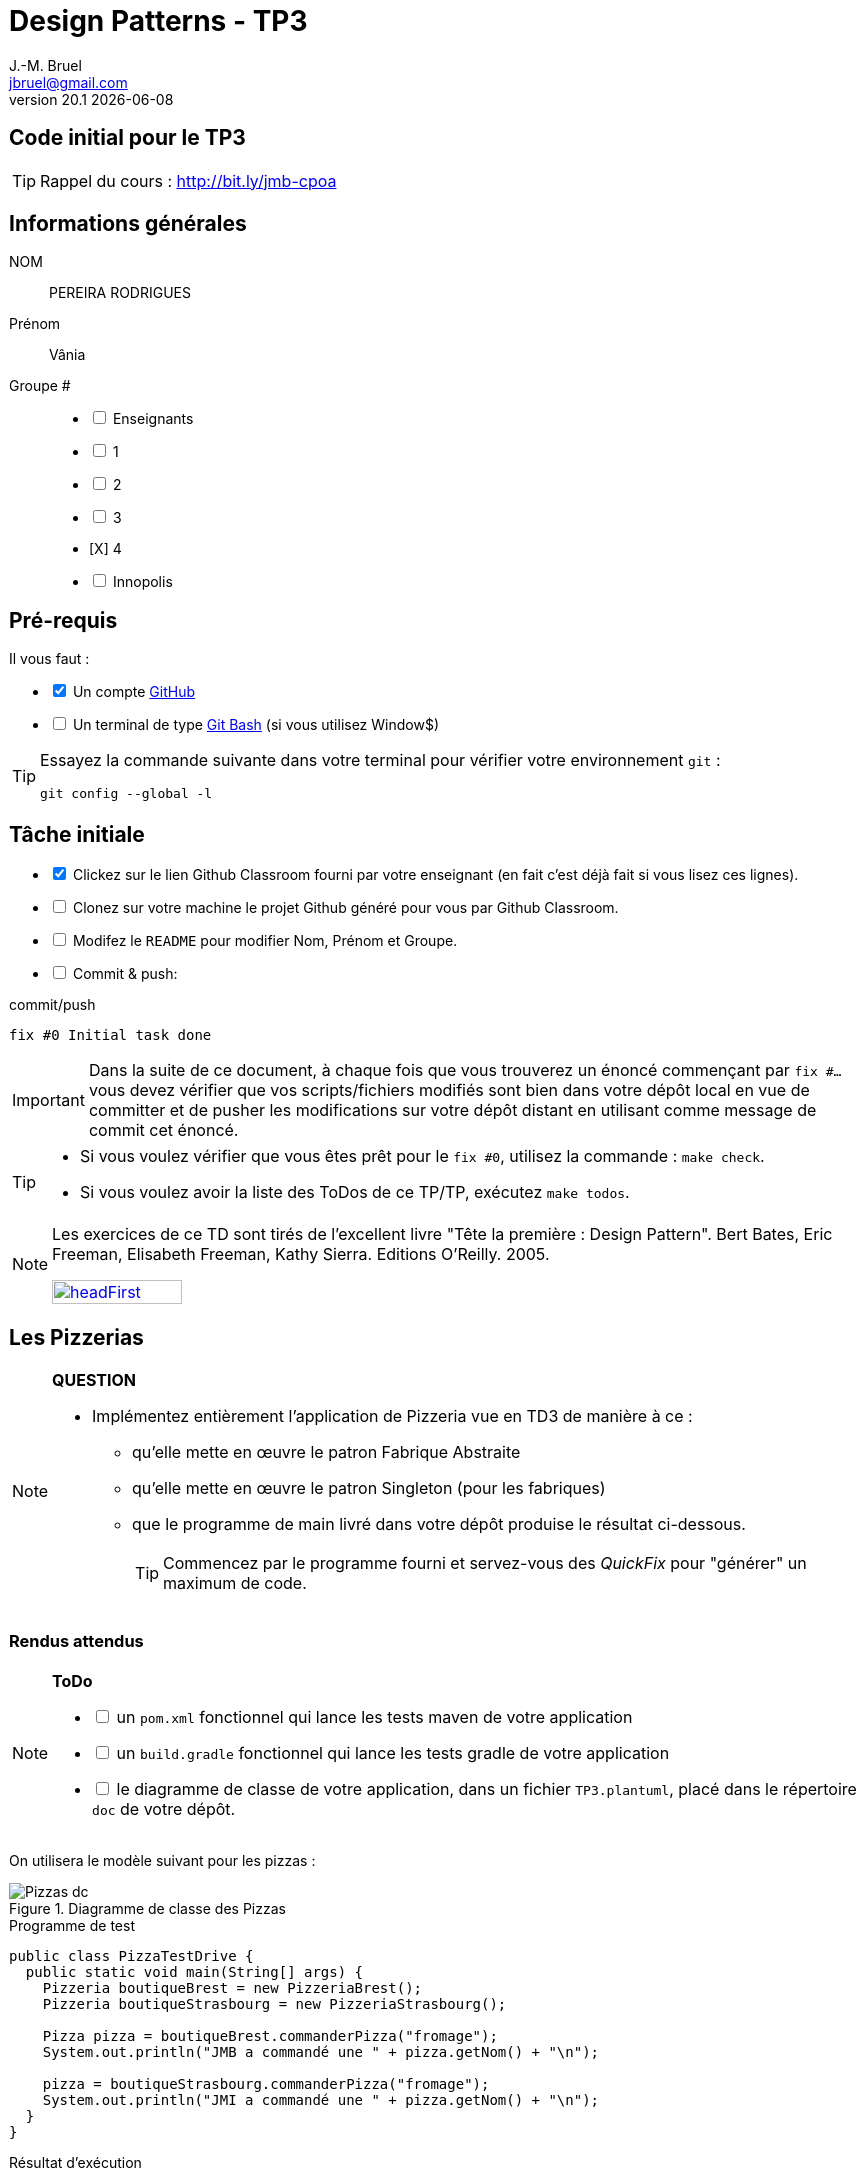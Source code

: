 = Design Patterns - TP3
J.-M. Bruel <jbruel@gmail.com>
v20.1 {localdate}
:tdnum: TP3
:uk!:
:imagesdir: images
//------------------------- variables de configuration
// only used when master document
:icons: font
:experimental:
:numbered!:
:status:
:source-highlighter: rouge
:baseURL: :baseURL: http://bit.ly/innopolis-patterns
:github: https://github.com[GitHub]
// Specific to GitHub
ifdef::env-github[]
:tip-caption: :bulb:
:note-caption: :information_source:
:important-caption: :heavy_exclamation_mark:
:caution-caption: :fire:
:warning-caption: :warning:

endif::[]
//------------------------------------ 
ifdef::uk[]
:lang: uk
:lastName: LAST NAME
:firstName: First Name
:group: Group
:example: Example
:Enseignants: Teachers
:principe: Good design principle
:assignment: Assignment info
:requirements: Requirements
:initial: Initial tasks
:allerPlusLoin: Still hungry?...
:about: About...
:contrib: Contributors
endif::[]
ifndef::uk[]
:lang: fr
:lastName: NOM
:firstName: Prénom
:group: Groupe
:example: Exemple
:Enseignants: Enseignants
:principe: Principe Objet
:assignment: Informations générales
:requirements: Pré-requis
:initial: Tâche initiale
:allerPlusLoin: Pour Aller plus loin...
:about: À propos...
:contrib: Contributeurs
endif::[]
:java: https://www.java.com/fr/[Java]
:asciidoc: http://www.methods.co.nz/asciidoc[AsciiDoc]indexterm:[AsciiDoc]
:asciidoctorlink: http://asciidoctor.org/[Asciidoctor]indexterm:[Asciidoctor]
//------------------------------------ 

ifdef::uk[]
== {tdnum} initial code
This is a template for the students' assignments.

ifndef::backend-pdf[]
TIP: Course material: pass:[<i class="fa fa-mobile"></i> <i class="fa fa-tablet"></i> <i class="fa fa-laptop"></i>] http://bit.ly/jmb-cpoa
endif::[]

ifdef::backend-pdf[]
TIP: Course material: icon:mobile[] icon:tablet[] icon:laptop[] http://bit.ly/jmb-cpoa
endif::[]
endif::[]

ifndef::uk[]
== Code initial pour le {tdnum}

ifndef::backend-pdf[]
TIP: Rappel du cours : pass:[<i class="fa fa-mobile"></i> <i class="fa fa-tablet"></i> <i class="fa fa-laptop"></i>] http://bit.ly/jmb-cpoa
endif::[]

ifdef::backend-pdf[]
TIP: Rappel du cours : icon:mobile[] icon:tablet[] icon:laptop[] http://bit.ly/jmb-cpoa
endif::[]

endif::[]

//------------------------------------ 
== {assignment}

{lastName}:: PEREIRA RODRIGUES

{firstName}:: Vânia

{group} #::

[%interactive]
- [ ] {Enseignants}
- [ ] 1
- [ ] 2
- [ ] 3
- [X] 4
- [ ] Innopolis

//------------------------------------ 
== {requirements}

ifdef::uk[]
You'll need:

[%interactive]
* [x] A {Github} account  
* [ ] A https://gitforwindows.org/[Git Bash] terminal (if you use Window$)
endif::[]
ifndef::uk[]
Il vous faut :

[%interactive]
* [x] Un compte {Github}  
* [ ] Un terminal de type https://gitforwindows.org/[Git Bash]  (si vous utilisez Window$)
endif::[]

ifdef::uk[]
[TIP]
====    
Try the following command in your terminal to check your `git` environment:
endif::[]
ifndef::uk[]
[TIP]
====    
Essayez la commande suivante dans votre terminal pour vérifier votre environnement `git` :
endif::[]

[source,shell]
....
git config --global -l
....
====

//------------------------------------ 
== {initial}

ifdef::uk[]
[%interactive]
* [x] Click on the Github Classroom link provided by your teacher (in fact, this should be done if you read this).
* [ ] Clone on your machine the Github project generated by Github Classroom.  
* [ ] Modify the README file to add your last name, first name and group number. 
* [ ] Commit and push using the following message:
endif::[]
ifndef::uk[]
[%interactive]
* [x] Clickez sur le lien Github Classroom fourni par votre enseignant (en fait c'est déjà fait si vous lisez ces lignes).
* [ ] Clonez sur votre machine le projet Github généré pour vous par Github Classroom.  
* [ ] Modifez le `README` pour modifier Nom, Prénom et Groupe. 
* [ ] Commit & push:
endif::[]

ifndef::backend-pdf[.pass:[<i class="fa fa-github"></i>] commit/push]
ifdef::backend-pdf[.icon:github[] commit/push]
[source,shell]
....
fix #0 Initial task done
....

[IMPORTANT]
ifndef::uk[]
Dans la suite de ce document, à chaque fois que vous trouverez un énoncé commençant par `fix #...` vous devez vérifier que vos scripts/fichiers modifiés sont bien dans votre dépôt local en vue de committer et de pusher les modifications sur votre dépôt distant en utilisant comme message de commit cet énoncé.

[TIP]
====
- Si vous voulez vérifier que vous êtes prêt pour le `fix #0`, utilisez la commande : `make check`.
- Si vous voulez avoir la liste des ToDos de ce TP/TP, exécutez `make todos`.
====

[NOTE]
=====
Les exercices de ce TD sont tirés de l'excellent livre "Tête la première : Design Pattern".
Bert Bates, Eric Freeman, Elisabeth Freeman, Kathy Sierra. Editions O'Reilly. 2005.

image::headFirst.jpg[link="https://www.oreilly.com/library/view/head-first-design/0596007124/",width=40%]
=====
endif::[]

ifdef::uk[]
In the following, every time you'll see à `fix #...` text, 
make sure all your files are committed, and then push your modifications in the distant repo, making sure you used the corresponding message (`fix #...`) in one of the `commit` messages.

[TIP]
====
- If you want to check that you're really ready for `fix #0`, you can run the command in your shell: `make check`.
- If you want to list the ToDos of the day, run `make todos`.
====

[NOTE]
=====
This TD exercise is inspired from the excellent https://www.oreilly.com/library/view/head-first-design/0596007124/[book]: "Head First: Design Pattern.
Bert Bates, Eric Freeman, Elisabeth Freeman, Kathy Sierra. Editions O'Reilly. 2005."

image::headFirst.jpg[link="https://www.oreilly.com/library/view/head-first-design/0596007124/",width=40%]
=====
endif::[]

//------------------------------------ 
//------------------------------------ 
//------------  Let's START----------- 
//------------------------------------ 
//------------------------------------ 

:numbered!:

== Les Pizzerias

//----------------------------- Question ------------------
.*QUESTION*
[NOTE]
====
* Implémentez entièrement l'application de Pizzeria vue en TD3 de manière à ce :
** qu'elle mette en œuvre le patron Fabrique Abstraite
** qu'elle mette en œuvre le patron Singleton (pour les fabriques)
** que le programme de main livré dans votre dépôt produise le résultat ci-dessous.
+
TIP: Commencez par le programme fourni et servez-vous des _QuickFix_ pour "générer" un maximum de code.
+
====

=== Rendus attendus

//----------------------------- ToDo ------------------
.*ToDo*
[NOTE]
====

[%interactive]
* [ ] un `pom.xml` fonctionnel qui lance les tests maven de votre application
* [ ] un `build.gradle` fonctionnel qui lance les tests gradle de votre application
* [ ] le diagramme de classe de votre application, dans un fichier `TP3.plantuml`, placé dans le répertoire `doc` de votre dépôt.
====

On utilisera le modèle suivant pour les pizzas :

.Diagramme de classe des Pizzas
image::Pizzas-dc.svg[]

.Programme de test
[source,java]
-------
public class PizzaTestDrive {
  public static void main(String[] args) {
    Pizzeria boutiqueBrest = new PizzeriaBrest();
    Pizzeria boutiqueStrasbourg = new PizzeriaStrasbourg();

    Pizza pizza = boutiqueBrest.commanderPizza("fromage");
    System.out.println("JMB a commandé une " + pizza.getNom() + "\n");

    pizza = boutiqueStrasbourg.commanderPizza("fromage");
    System.out.println("JMI a commandé une " + pizza.getNom() + "\n");
  }
}
-------

.Résultat d'exécution
............
$ java -jar target/pizzeria.jar
Préparation de Pizza sauce style brest et fromage
Étalage de la pâte...
Ajout de la sauce...
Ajout des garnitures: 
 Parmigiano reggiano râpé
Cuisson 25 minutes à 180°
Découpage en parts triangulaires
Emballage dans une boîte officielle
JMB a commandé une Pizza sauce style brest et fromage

Préparation de Pizza pâte style Strasbourg et fromage
Étalage de la pâte...
Ajout de la sauce...
Ajout des garnitures: 
 Mozzarella en lamelles
Cuisson 25 minutes à 180°
Découpage en parts carrées
Emballage dans une boîte officielle
JMI a commandé une Pizza pâte style Strasbourg et fromage
............


WARNING: Attention, ce TP est évalué dans le cadre du contrôle continu. L'autograding de classroom lancera les tests via `gradle test` et `maven test`, ainsi que `test0` et le test du modèle. Ceci constituera 80% de la note. Les 20% suivants seront évalués par votre encadrant de TP sur la base de vos tests (qualité et nombres).

ifndef::backend-pdf[.pass:[<i class="fa fa-github"></i>] commit/push]
ifdef::backend-pdf[.icon:github[] commit/push]
[source,shell]
....
fix #All: Completed all duties
....




//------------------------------------ 
//------------------------------------ 
//------------  Still Angry ---------- 
//------------------------------------ 
//------------------------------------ 

// :numbered!:
// [appendix]
// == {allerPlusLoin}

//----------------------------- Question ------------------
// .*QUESTION*
// [WARNING]
// ====
// . ...
// . Commit&Push when everything is ready
// +
// ifndef::backend-pdf[.pass:[<i class="fa fa-github"></i>] commit/push]
// ifdef::backend-pdf[.icon:github[] commit/push]
// [source,shell]
// ....
// fix #Bonus: Here is additional material...
// ....
// +
// ====

ifndef::compact[]
//------------------------------------ 
== {contrib}
//------------------------------------ 

- mailto:jbruel@gmail.com[Jean-Michel Bruel]

== {about}

****************************************************************
Baked with {asciidoctorlink} (version `{asciidoctor-version}`) from 'Dan Allen', based on {asciidoc}.
'Licence Creative Commons'.
image:88x31.png["Licence Creative
Commons",style="border-width:0",link="http://creativecommons.org/licenses/by-sa/3.0/"]
http://creativecommons.org/licenses/by-sa/3.0/[licence Creative Commons Paternité - Partage à l&#39;Identique 3.0 non transposé].
****************************************************************
endif::[]
